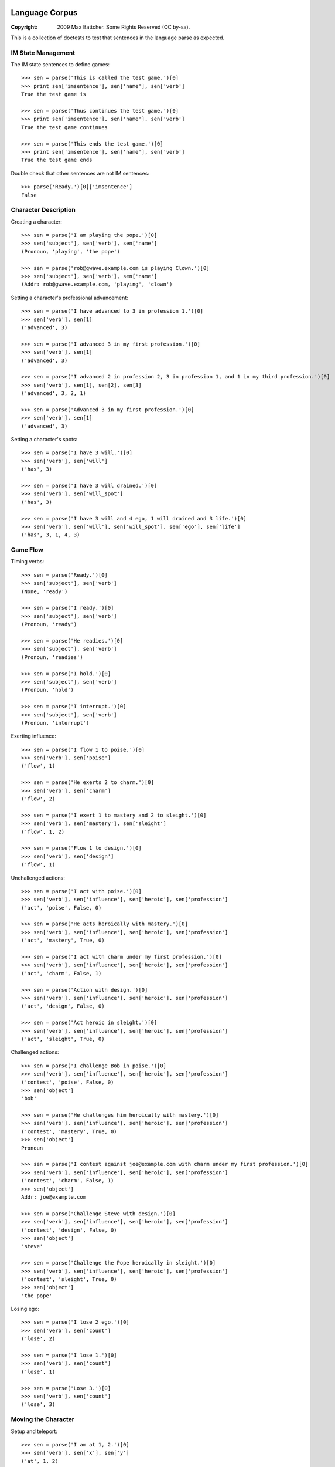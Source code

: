 Language Corpus
===============

:Copyright: 2009 Max Battcher. Some Rights Reserved (CC by-sa).

This is a collection of doctests to test that sentences in the language
parse as expected.

IM State Management
-------------------

The IM state sentences to define games::

  >>> sen = parse('This is called the test game.')[0]
  >>> print sen['imsentence'], sen['name'], sen['verb']
  True the test game is

  >>> sen = parse('Thus continues the test game.')[0]
  >>> print sen['imsentence'], sen['name'], sen['verb']
  True the test game continues

  >>> sen = parse('This ends the test game.')[0]
  >>> print sen['imsentence'], sen['name'], sen['verb']
  True the test game ends

Double check that other sentences are not IM sentences::

  >>> parse('Ready.')[0]['imsentence']
  False

Character Description
---------------------

Creating a character::

  >>> sen = parse('I am playing the pope.')[0]
  >>> sen['subject'], sen['verb'], sen['name']
  (Pronoun, 'playing', 'the pope')

  >>> sen = parse('rob@gwave.example.com is playing Clown.')[0]
  >>> sen['subject'], sen['verb'], sen['name']
  (Addr: rob@gwave.example.com, 'playing', 'clown')

Setting a character's professional advancement::

  >>> sen = parse('I have advanced to 3 in profession 1.')[0]
  >>> sen['verb'], sen[1]
  ('advanced', 3)

  >>> sen = parse('I advanced 3 in my first profession.')[0]
  >>> sen['verb'], sen[1]
  ('advanced', 3)

  >>> sen = parse('I advanced 2 in profession 2, 3 in profession 1, and 1 in my third profession.')[0]
  >>> sen['verb'], sen[1], sen[2], sen[3]
  ('advanced', 3, 2, 1)

  >>> sen = parse('Advanced 3 in my first profession.')[0]
  >>> sen['verb'], sen[1]
  ('advanced', 3)

Setting a character's spots::

  >>> sen = parse('I have 3 will.')[0]
  >>> sen['verb'], sen['will']
  ('has', 3)

  >>> sen = parse('I have 3 will drained.')[0]
  >>> sen['verb'], sen['will_spot']
  ('has', 3)

  >>> sen = parse('I have 3 will and 4 ego, 1 will drained and 3 life.')[0]
  >>> sen['verb'], sen['will'], sen['will_spot'], sen['ego'], sen['life']
  ('has', 3, 1, 4, 3)

Game Flow
---------

Timing verbs::

  >>> sen = parse('Ready.')[0]
  >>> sen['subject'], sen['verb']
  (None, 'ready')

  >>> sen = parse('I ready.')[0]
  >>> sen['subject'], sen['verb']
  (Pronoun, 'ready')

  >>> sen = parse('He readies.')[0]
  >>> sen['subject'], sen['verb']
  (Pronoun, 'readies')

  >>> sen = parse('I hold.')[0]
  >>> sen['subject'], sen['verb']
  (Pronoun, 'hold')

  >>> sen = parse('I interrupt.')[0]
  >>> sen['subject'], sen['verb']
  (Pronoun, 'interrupt')

Exerting influence::

  >>> sen = parse('I flow 1 to poise.')[0]
  >>> sen['verb'], sen['poise']
  ('flow', 1)

  >>> sen = parse('He exerts 2 to charm.')[0]
  >>> sen['verb'], sen['charm']
  ('flow', 2)

  >>> sen = parse('I exert 1 to mastery and 2 to sleight.')[0]
  >>> sen['verb'], sen['mastery'], sen['sleight']
  ('flow', 1, 2)

  >>> sen = parse('Flow 1 to design.')[0]
  >>> sen['verb'], sen['design']
  ('flow', 1)

Unchallenged actions::

  >>> sen = parse('I act with poise.')[0]
  >>> sen['verb'], sen['influence'], sen['heroic'], sen['profession']
  ('act', 'poise', False, 0)

  >>> sen = parse('He acts heroically with mastery.')[0]
  >>> sen['verb'], sen['influence'], sen['heroic'], sen['profession']
  ('act', 'mastery', True, 0)

  >>> sen = parse('I act with charm under my first profession.')[0]
  >>> sen['verb'], sen['influence'], sen['heroic'], sen['profession']
  ('act', 'charm', False, 1)

  >>> sen = parse('Action with design.')[0]
  >>> sen['verb'], sen['influence'], sen['heroic'], sen['profession']
  ('act', 'design', False, 0)

  >>> sen = parse('Act heroic in sleight.')[0]
  >>> sen['verb'], sen['influence'], sen['heroic'], sen['profession']
  ('act', 'sleight', True, 0)

Challenged actions::

  >>> sen = parse('I challenge Bob in poise.')[0]
  >>> sen['verb'], sen['influence'], sen['heroic'], sen['profession']
  ('contest', 'poise', False, 0)
  >>> sen['object']
  'bob'

  >>> sen = parse('He challenges him heroically with mastery.')[0]
  >>> sen['verb'], sen['influence'], sen['heroic'], sen['profession']
  ('contest', 'mastery', True, 0)
  >>> sen['object']
  Pronoun

  >>> sen = parse('I contest against joe@example.com with charm under my first profession.')[0]
  >>> sen['verb'], sen['influence'], sen['heroic'], sen['profession']
  ('contest', 'charm', False, 1)
  >>> sen['object']
  Addr: joe@example.com

  >>> sen = parse('Challenge Steve with design.')[0]
  >>> sen['verb'], sen['influence'], sen['heroic'], sen['profession']
  ('contest', 'design', False, 0)
  >>> sen['object']
  'steve'

  >>> sen = parse('Challenge the Pope heroically in sleight.')[0]
  >>> sen['verb'], sen['influence'], sen['heroic'], sen['profession']
  ('contest', 'sleight', True, 0)
  >>> sen['object']
  'the pope'

Losing ego::

  >>> sen = parse('I lose 2 ego.')[0]
  >>> sen['verb'], sen['count']
  ('lose', 2)

  >>> sen = parse('I lose 1.')[0]
  >>> sen['verb'], sen['count']
  ('lose', 1)

  >>> sen = parse('Lose 3.')[0]
  >>> sen['verb'], sen['count']
  ('lose', 3)

Moving the Character
--------------------

Setup and teleport::

  >>> sen = parse('I am at 1, 2.')[0]
  >>> sen['verb'], sen['x'], sen['y']
  ('at', 1, 2)

  >>> sen = parse('He is at 3 4.')[0]
  >>> sen['verb'], sen['x'], sen['y']
  ('at', 3, 4)

  # TODO: NoMatch? Fix this?
  # >>> sen = parse('It at 5 6.')[0]
  # >>> sen['verb'], sen['x'], sen['y']
  # ('at', 5, 6)

  >>> sen = parse('Am at 7, 8.')[0]
  >>> sen['verb'], sen['x'], sen['y']
  ('at', 7, 8)

  >>> sen = parse('At 9, 10.')[0]
  >>> sen['verb'], sen['x'], sen['y']
  ('at', 9, 10)

Movement::

  >>> sen = parse('I move to 1 spot SE.')[0]
  >>> sen['verb'], sen['dir'], sen['count'], sen['object']
  ('move', 'se', 1, None)

  >>> sen = parse('I move myself to 1 spot NE.')[0]
  >>> sen['verb'], sen['dir'], sen['count'], sen['object']
  ('move', 'ne', 1, Pronoun)

  >>> sen = parse('He moves to 2 spaces E.')[0]
  >>> sen['verb'], sen['dir'], sen['count']
  ('move', 'e', 2)

  >>> sen = parse('Move Bob the Unbearable to 8 paces NW.')[0]
  >>> sen['verb'], sen['dir'], sen['count']
  ('move', 'nw', 8)

  >>> sen = parse('Move to 3 SW.')[0]
  >>> sen['verb'], sen['dir'], sen['count']
  ('move', 'sw', 3)

Setting the Time
----------------

Resetting and otherwise setting the time track::

  >>> sen = parse('I reset.')[0]
  >>> sen['verb'], sen['time'], sen['object']
  ('set', None, None)

  >>> sen = parse('Bob sets to 1.')[0]
  >>> sen['verb'], sen['time'], sen['object']
  ('set', 1, None)

  >>> sen = parse('I set myself to 1.')[0]
  >>> sen['verb'], sen['time'], sen['object']
  ('set', 1, Pronoun)

  >>> sen = parse('I reset myself.')[0]
  >>> sen['verb'], sen['time'], sen['object']
  ('set', None, Pronoun)

  >>> sen = parse('Reset.')[0]
  >>> sen['verb'], sen['time'], sen['object']
  ('set', None, None)

  >>> sen = parse('Set to 1.')[0]
  >>> sen['verb'], sen['time'], sen['object']
  ('set', 1, None)

  >>> sen = parse('Set myself to 1.')[0]
  >>> sen['verb'], sen['time'], sen['object']
  ('set', 1, Pronoun)

  >>> sen = parse('Reset myself.')[0]
  >>> sen['verb'], sen['time'], sen['object']
  ('set', None, Pronoun)

Renown
======

Nominating renown::

  >>> sen = parse('I nominate Tom the Challenger for 1 poise renown.')[0]
  >>> sen['verb'], sen['object'], sen['influence'], sen['count']
  ('renown', 'tom the challenger', 'poise', 1)

Voting::

  >>> parse('I assent.')[0]['verb']
  'assent'

  >>> parse('I dissent.')[0]['verb']
  'dissent'

  >>> parse('Aye.')[0]['verb']
  'aye'

  >>> parse('Nay.')[0]['verb']
  'nay'

Acclimation::

  >>> parse('I acclimate.')[0]['verb']
  'acclimate'

  >>> parse('Acclimate.')[0]['verb']
  'acclimate'

Character Control
=================

Changing character ownership::

  >>> sen = parse('I yield to <jim@example.org>.')[0]
  >>> sen['verb'], sen['subject'], sen['object'], sen['receiver']
  ('chown', Pronoun, None, Addr: jim@example.org)

  >>> sen = parse('I yield Bob the Fortune Teller to <jim@example.org>.')[0]
  >>> sen['verb'], sen['subject'], sen['object'], sen['receiver']
  ('chown', Pronoun, 'bob the fortune teller', Addr: jim@example.org)

  >>> sen = parse('jim@example.org yields Bob the Fortune Teller to me.')[0]
  >>> sen['verb'], sen['subject'], sen['object'], sen['receiver']
  ('chown', Addr: jim@example.org, 'bob the fortune teller', Pronoun)

Activating/deactivating a character (from the timer/choreography)::

  >>> sen = parse('I am inactive.')[0]
  >>> sen['subject'], sen['verb']
  (Pronoun, 'deactivate')

  >>> sen = parse('Active.')[0]
  >>> sen['subject'], sen['verb']
  (None, 'activate')

  >>> sen = parse('Bob is active.')[0]
  >>> sen['subject'], sen['verb']
  ('bob', 'activate')

Errata
======

As phrase::

  >>> sen = parse('As Bob Johnson, ready.')[0]
  >>> sen['as']
  'bob johnson'

  >>> sen = parse('As for john@example.com, ready.')[0]
  >>> sen['as']
  Addr: john@example.com

  >>> sen = parse('For Tommy the Awesome Superhero, ready.')[0]
  >>> sen['as']
  'tommy the awesome superhero'

Multiple sentences::

  >>> sens = parse('I ready. I hold. I interrupt.')
  >>> [sen['verb'] for sen in sens]
  ['ready', 'hold', 'interrupt']
